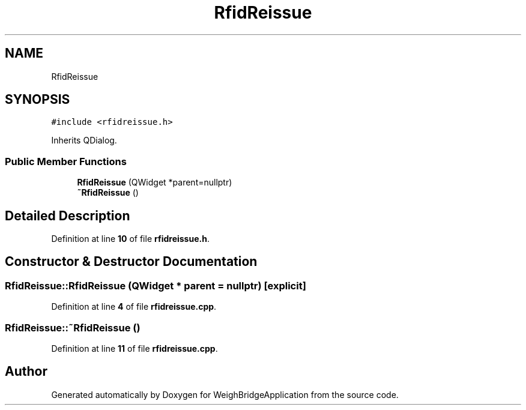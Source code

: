 .TH "RfidReissue" 3 "Tue Mar 7 2023" "Version 0.0.1" "WeighBridgeApplication" \" -*- nroff -*-
.ad l
.nh
.SH NAME
RfidReissue
.SH SYNOPSIS
.br
.PP
.PP
\fC#include <rfidreissue\&.h>\fP
.PP
Inherits QDialog\&.
.SS "Public Member Functions"

.in +1c
.ti -1c
.RI "\fBRfidReissue\fP (QWidget *parent=nullptr)"
.br
.ti -1c
.RI "\fB~RfidReissue\fP ()"
.br
.in -1c
.SH "Detailed Description"
.PP 
Definition at line \fB10\fP of file \fBrfidreissue\&.h\fP\&.
.SH "Constructor & Destructor Documentation"
.PP 
.SS "RfidReissue::RfidReissue (QWidget * parent = \fCnullptr\fP)\fC [explicit]\fP"

.PP
Definition at line \fB4\fP of file \fBrfidreissue\&.cpp\fP\&.
.SS "RfidReissue::~RfidReissue ()"

.PP
Definition at line \fB11\fP of file \fBrfidreissue\&.cpp\fP\&.

.SH "Author"
.PP 
Generated automatically by Doxygen for WeighBridgeApplication from the source code\&.
